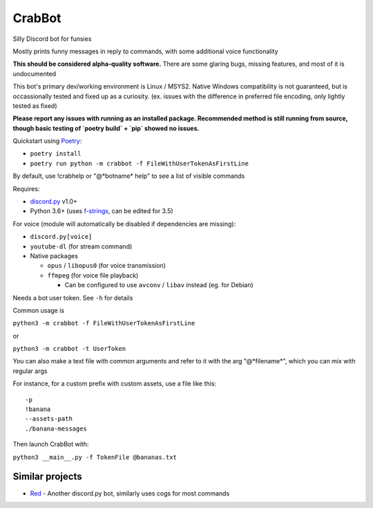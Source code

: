 CrabBot
=======

Silly Discord bot for funsies

Mostly prints funny messages in reply to commands, with some additional voice functionality

**This should be considered alpha-quality software.** There are some
glaring bugs, missing features, and most of it is undocumented

This bot's primary dev/working environment is Linux / MSYS2. 
Native Windows compatibility is not guaranteed, 
but is occassionally tested and fixed up as a curiosity.
(ex. issues with the difference in preferred file encoding, only lightly tested as fixed)

**Please report any issues with running as an installed package. Recommended method is still running from source, though basic testing of `poetry build` + `pip` showed no issues.**

Quickstart using `Poetry <https://python-poetry.org>`__: 

- ``poetry install``
- ``poetry run python -m crabbot -f FileWithUserTokenAsFirstLine``

By default, use !crabhelp or "@\*botname\* help" to see a list of visible commands

Requires:

- `discord.py <https://github.com/Rapptz/discord.py>`__ v1.0+

- Python 3.6+ (uses `f-strings <https://docs.python.org/3/reference/lexical_analysis.html#f-strings>`__, can be edited for 3.5)

For voice (module will automatically be disabled if dependencies are missing):

- ``discord.py[voice]``
- ``youtube-dl`` (for stream command)
- Native packages

  - ``opus`` / ``libopus0`` (for voice transmission)
  - ``ffmpeg`` (for voice file playback)

    - Can be configured to use ``avconv`` / ``libav`` instead (eg. for Debian)

Needs a bot user token. See ``-h`` for details

Common usage is

``python3 -m crabbot -f FileWithUserTokenAsFirstLine``

or

``python3 -m crabbot -t UserToken``

You can also make a text file with common arguments and refer to it with
the arg "@\*filename\*", which you can mix with regular args

For instance, for a custom prefix with custom assets, use a file like
this::

    -p
    !banana
    --assets-path
    ./banana-messages

Then launch CrabBot with:

``python3 __main__.py -f TokenFile @bananas.txt``


Similar projects
----------------

- `Red <https://github.com/Twentysix26/Red-DiscordBot>`__ - 
  Another discord.py bot, similarly uses cogs for most commands

